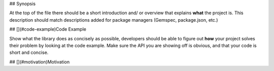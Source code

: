 ## Synopsis

At the top of the file there should be a short introduction and/ or overview that explains **what** the project is. This description should match descriptions added for package managers (Gemspec, package.json, etc.)

## [](#code-example)Code Example

Show what the library does as concisely as possible, developers should be able to figure out **how** your project solves their problem by looking at the code example. Make sure the API you are showing off is obvious, and that your code is short and concise.

## [](#motivation)Motivation
